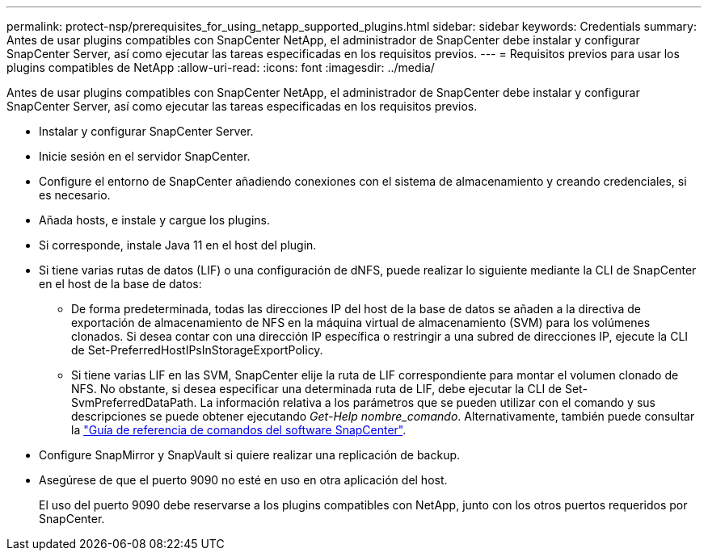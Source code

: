 ---
permalink: protect-nsp/prerequisites_for_using_netapp_supported_plugins.html 
sidebar: sidebar 
keywords: Credentials 
summary: Antes de usar plugins compatibles con SnapCenter NetApp, el administrador de SnapCenter debe instalar y configurar SnapCenter Server, así como ejecutar las tareas especificadas en los requisitos previos. 
---
= Requisitos previos para usar los plugins compatibles de NetApp
:allow-uri-read: 
:icons: font
:imagesdir: ../media/


[role="lead"]
Antes de usar plugins compatibles con SnapCenter NetApp, el administrador de SnapCenter debe instalar y configurar SnapCenter Server, así como ejecutar las tareas especificadas en los requisitos previos.

* Instalar y configurar SnapCenter Server.
* Inicie sesión en el servidor SnapCenter.
* Configure el entorno de SnapCenter añadiendo conexiones con el sistema de almacenamiento y creando credenciales, si es necesario.
* Añada hosts, e instale y cargue los plugins.
* Si corresponde, instale Java 11 en el host del plugin.
* Si tiene varias rutas de datos (LIF) o una configuración de dNFS, puede realizar lo siguiente mediante la CLI de SnapCenter en el host de la base de datos:
+
** De forma predeterminada, todas las direcciones IP del host de la base de datos se añaden a la directiva de exportación de almacenamiento de NFS en la máquina virtual de almacenamiento (SVM) para los volúmenes clonados. Si desea contar con una dirección IP específica o restringir a una subred de direcciones IP, ejecute la CLI de Set-PreferredHostIPsInStorageExportPolicy.
** Si tiene varias LIF en las SVM, SnapCenter elije la ruta de LIF correspondiente para montar el volumen clonado de NFS. No obstante, si desea especificar una determinada ruta de LIF, debe ejecutar la CLI de Set-SvmPreferredDataPath. La información relativa a los parámetros que se pueden utilizar con el comando y sus descripciones se puede obtener ejecutando _Get-Help nombre_comando_. Alternativamente, también puede consultar la https://library.netapp.com/ecm/ecm_download_file/ECMLP3323470["Guía de referencia de comandos del software SnapCenter"^].


* Configure SnapMirror y SnapVault si quiere realizar una replicación de backup.
* Asegúrese de que el puerto 9090 no esté en uso en otra aplicación del host.
+
El uso del puerto 9090 debe reservarse a los plugins compatibles con NetApp, junto con los otros puertos requeridos por SnapCenter.


